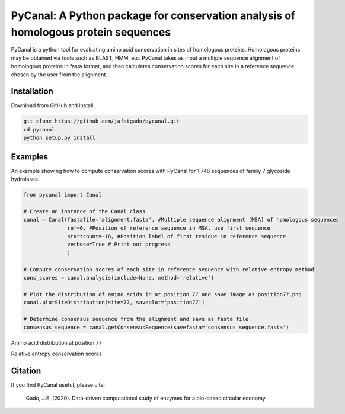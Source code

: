 **PyCanal: A Python package for conservation analysis of homologous protein sequences**
===========================================================================================

PyCanal is a python tool for evaluating amino acid conservation in sites of homologous proteins. Homologous proteins may be obtained via tools such as BLAST, HMM, etc. PyCanal takes as input a multiple sequence alignment of homologous proteins in fasta format, and then calculates conservation scores for each site in a reference sequence chosen by the user from the alignment.

Installation
-------------

Download from GitHub and install:

.. code:: shell-session

    git clone https://github.com/jafetgado/pycanal.git
    cd pycanal
    python setup.py install


Examples
----------
An example showing how to compute conservation scores with PyCanal for 1,748 sequences of family 7 glycoside hydrolases.

.. code:: python

    from pycanal import Canal

    # Create an instance of the Canal class
    canal = Canal(fastafile='alignment.fasta', #Multiple sequence alignment (MSA) of homologous sequences
                  ref=0, #Position of reference sequence in MSA, use first sequence
                  startcount=-16, #Position label of first residue in reference sequence
                  verbose=True # Print out progress
                  )

    # Compute conservation scores of each site in reference sequence with relative entropy method
    cons_scores = canal.analysis(include=None, method='relative')

    # Plot the distribution of amino acids in at position 77 and save image as position77.png
    canal.plotSiteDistribution(site=77, saveplot='position77')

    # Determine consensus sequence from the alignment and save as fasta file
    consensus_sequence = canal.getConsensusSequence(savefasta='consensus_sequence.fasta')


Amino acid distribution at position 77

.. image:: https://github.com/jafetgado/pycanal/blob/master/example/position77.png

Relative entropy conservation scores

.. image:: https://github.com/jafetgado/pycanal/blob/master/example/position77.png







Citation
--------------
If you find PyCanal useful, please cite:

    Gado, J.E. (2020). Data-driven computational study of enzymes for a bio-based circular economy.


